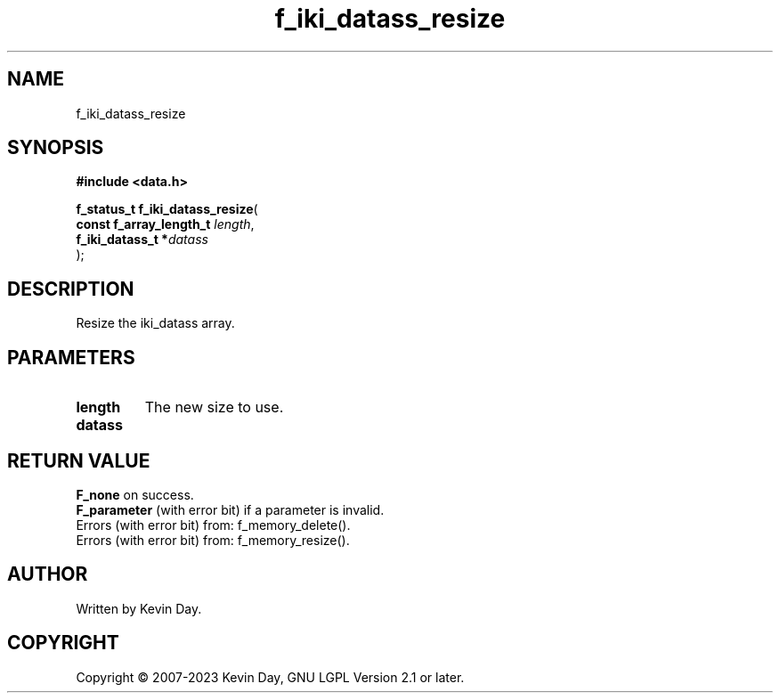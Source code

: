 .TH f_iki_datass_resize "3" "July 2023" "FLL - Featureless Linux Library 0.6.6" "Library Functions"
.SH "NAME"
f_iki_datass_resize
.SH SYNOPSIS
.nf
.B #include <data.h>
.sp
\fBf_status_t f_iki_datass_resize\fP(
    \fBconst f_array_length_t \fP\fIlength\fP,
    \fBf_iki_datass_t        *\fP\fIdatass\fP
);
.fi
.SH DESCRIPTION
.PP
Resize the iki_datass array.
.SH PARAMETERS
.TP
.B length
The new size to use.

.TP
.B datass

.SH RETURN VALUE
.PP
\fBF_none\fP on success.
.br
\fBF_parameter\fP (with error bit) if a parameter is invalid.
.br
Errors (with error bit) from: f_memory_delete().
.br
Errors (with error bit) from: f_memory_resize().
.SH AUTHOR
Written by Kevin Day.
.SH COPYRIGHT
.PP
Copyright \(co 2007-2023 Kevin Day, GNU LGPL Version 2.1 or later.
